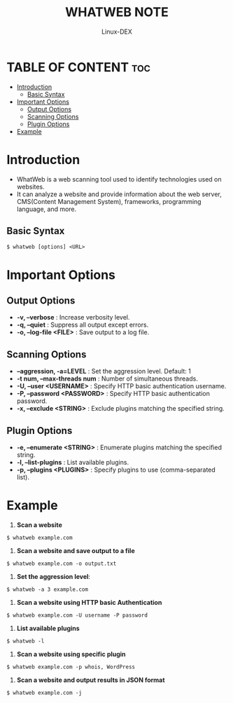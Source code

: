 #+TITLE: WHATWEB NOTE
#+DESCRIPTION: whatweb tool
#+AUTHOR: Linux-DEX
#+OPTIONS: toc:4

* TABLE OF CONTENT :toc:
- [[#introduction][Introduction]]
  - [[#basic-syntax][Basic Syntax]]
- [[#important-options][Important Options]]
  - [[#output-options][Output Options]]
  - [[#scanning-options][Scanning Options]]
  - [[#plugin-options][Plugin Options]]
- [[#example][Example]]

* Introduction
+ WhatWeb is a web scanning tool used to identify technologies used on websites.
+ It can analyze a website and provide information about the web server, CMS(Content Management System), frameworks, programming language, and more.

** Basic Syntax
#+begin_example
$ whatweb [options] <URL>
#+end_example


* Important Options
** Output Options
+ *-v, --verbose*                : Increase verbosity level.
+ *-q, --quiet*                  : Suppress all output except errors.
+ *-o, --log-file <FILE>*        : Save output to a log file.

** Scanning Options
+ *--aggression, -a=LEVEL*	     : Set the aggression level. Default: 1
+ *-t num, --max-threads num*    : Number of simultaneous threads.
+ *-U, --user <USERNAME>*        : Specify HTTP basic authentication username.
+ *-P, --password <PASSWORD>*    : Specify HTTP basic authentication password.
+ *-x, --exclude <STRING>*       : Exclude plugins matching the specified string.

** Plugin Options
+ *-e, --enumerate <STRING>*     : Enumerate plugins matching the specified string.
+ *-l, --list-plugins*           : List available plugins.
+ *-p, --plugins <PLUGINS>*      : Specify plugins to use (comma-separated list).

* Example
1. *Scan a website*
#+begin_example
$ whatweb example.com
#+end_example

2. *Scan a website and save output to a file*
#+begin_example
$ whatweb example.com -o output.txt
#+end_example

3. *Set the aggression level*:
#+begin_example
$ whatweb -a 3 example.com 
#+end_example

4. *Scan a website using HTTP basic Authentication*
#+begin_example
$ whatweb example.com -U username -P password
#+end_example

5. *List available plugins*
#+begin_example
$ whatweb -l
#+end_example

6. *Scan a website using specific plugin*
#+begin_example
$ whatweb example.com -p whois, WordPress
#+end_example

7. *Scan a website and output results in JSON format*
#+begin_example
$ whatweb example.com -j
#+end_example



